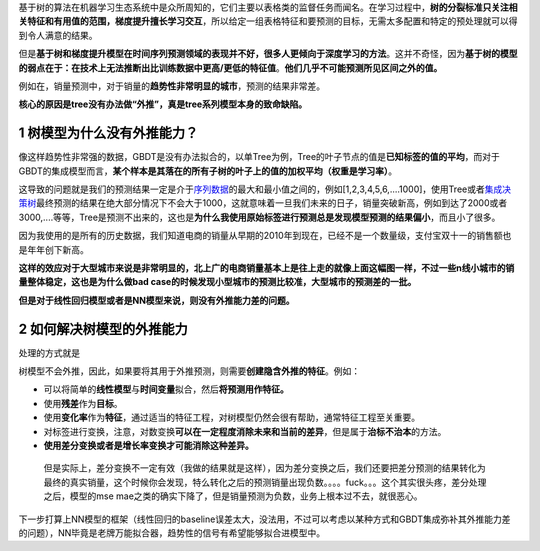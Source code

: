基于树的算法在机器学习生态系统中是众所周知的，它们主要以表格类的监督任务而闻名。在学习过程中，\ **树的分裂标准只关注相关特征和有用值的范围，梯度提升擅长学习交互**\ ，所以给定一组表格特征和要预测的目标，无需太多配置和特定的预处理就可以得到令人满意的结果。

但是\ **基于树和梯度提升模型在时间序列预测领域的表现并不好，很多人更倾向于深度学习的方法**\ 。这并不奇怪，因为\ **基于树的模型的弱点在于：在技术上无法推断出比训练数据中更高/更低的特征值**\ 。\ **他们几乎不可能预测所见区间之外的值。**

例如在，销量预测中，对于销量的\ **趋势性非常明显的城市**\ ，预测的结果非常差。

**核心的原因是tree没有办法做“外推”，真是tree系列模型本身的致命缺陷。**
|image1|

.. _1-树模型为什么没有外推能力:

1 树模型为什么没有外推能力？
============================

像这样趋势性非常强的数据，GBDT是没有办法拟合的，以单Tree为例，Tree的叶子节点的值是\ **已知标签的值的平均**\ ，而对于GBDT的集成模型而言，\ **某个样本是其落在的所有子树的叶子上的值的加权平均（权重是学习率）**\ 。

这导致的问题就是我们的预测结果一定是介于\ `序列数据 <https://www.zhihu.com/search?q=%E5%BA%8F%E5%88%97%E6%95%B0%E6%8D%AE&search_source=Entity&hybrid_search_source=Entity&hybrid_search_extra=%7B%22sourceType%22%3A%22article%22%2C%22sourceId%22%3A311883742%7D>`__\ 的最大和最小值之间的，例如[1,2,3,4,5,6,....1000]，使用Tree或者\ `集成决策树 <https://www.zhihu.com/search?q=%E9%9B%86%E6%88%90%E5%86%B3%E7%AD%96%E6%A0%91&search_source=Entity&hybrid_search_source=Entity&hybrid_search_extra=%7B%22sourceType%22%3A%22article%22%2C%22sourceId%22%3A311883742%7D>`__\ 最终预测的结果在绝大部分情况下不会大于1000，这就意味着一旦我们未来的日子，销量突破新高，例如到达了2000或者3000,....等等，Tree是预测不出来的，这也是\ **为什么我使用原始标签进行预测总是发现模型预测的结果偏小**\ ，而且小了很多。

因为我使用的是所有的历史数据，我们知道电商的销量从早期的2010年到现在，已经不是一个数量级，支付宝双十一的销售额也是年年创下新高。

**这样的效应对于大型城市来说是非常明显的，北上广的电商销量基本上是往上走的就像上面这幅图一样，不过一些n线小城市的销量整体稳定，这也是为什么做bad
case的时候发现小型城市的预测比较准，大型城市的预测差的一批。**

**但是对于线性回归模型或者是NN模型来说，则没有外推能力差的问题。**

.. _2-如何解决树模型的外推能力:

2 如何解决树模型的外推能力
==========================

处理的方式就是

树模型不会外推，因此，如果要将其用于外推预测，则需要\ **创建隐含外推的特征**\ 。例如：

-  可以将简单的\ **线性模型**\ 与\ **时间变量**\ 拟合，然后\ **将预测用作特征。**

-  使用\ **残差**\ 作为\ **目标**\ 。

-  使用\ **变化率**\ 作为\ **特征**\ ，通过适当的特征工程，对树模型仍然会很有帮助，通常特征工程至关重要。

-  对标签进行变换，注意，对数变换\ **可以在一定程度消除未来和当前的差异**\ ，但是属于\ **治标不治本**\ 的方法。

-  **使用差分变换或者是增长率变换才可能消除这种差异。**

..

   但是实际上，差分变换不一定有效（我做的结果就是这样），因为差分变换之后，我们还要把差分预测的结果转化为最终的真实销量，这个时候你会发现，特么转化之后的预测销量出现负数。。。。fuck。。。这个其实很头疼，差分处理之后，模型的mse
   mae之类的确实下降了，但是销量预测为负数，业务上根本过不去，就很恶心。

下一步打算上NN模型的框架（线性回归的baseline误差太大，没法用，不过可以考虑以某种方式和GBDT集成弥补其外推能力差的问题），NN毕竟是老牌万能拟合器，趋势性的信号有希望能够拟合进模型中。

.. |image1| image:: https://cdn.nlark.com/yuque/0/2021/png/200056/1639462844499-f4307e37-791a-4bc6-b36d-bd951606c5a8.png#clientId=u69e9b6ac-2497-4&crop=0&crop=0&crop=1&crop=1&from=paste&height=261&id=u89ed37d1&margin=[object Object]&name=image.png&originHeight=522&originWidth=736&originalType=binary&ratio=1&rotation=0&showTitle=false&size=168090&status=done&style=none&taskId=u16f02c88-ffbb-42c3-97ab-3768da8b5ab&title=&width=368
